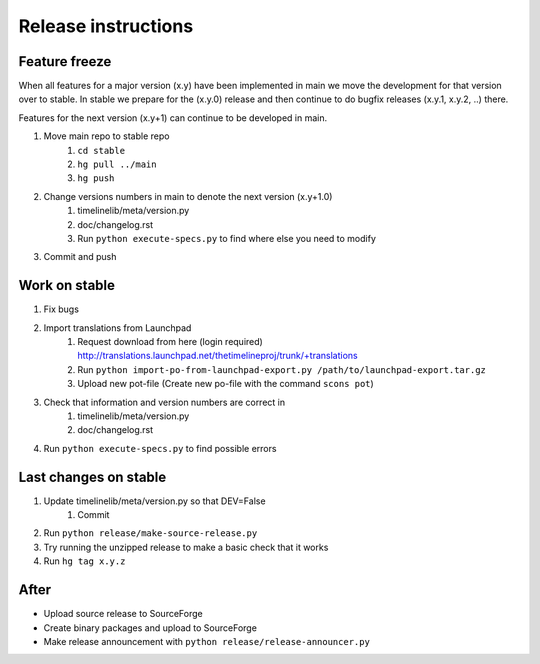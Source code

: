 Release instructions
====================

Feature freeze
--------------

When all features for a major version (x.y) have been implemented in main we
move the development for that version over to stable. In stable we prepare for
the (x.y.0) release and then continue to do bugfix releases (x.y.1, x.y.2, ..)
there.

Features for the next version (x.y+1) can continue to be developed in main.

1. Move main repo to stable repo
    1. ``cd stable``
    2. ``hg pull ../main``
    3. ``hg push``
2. Change versions numbers in main to denote the next version (x.y+1.0)
    1. timelinelib/meta/version.py
    2. doc/changelog.rst
    3. Run ``python execute-specs.py`` to find where else you need to modify
3. Commit and push

Work on stable
--------------

1. Fix bugs
2. Import translations from Launchpad
    1. Request download from here (login required)
       http://translations.launchpad.net/thetimelineproj/trunk/+translations
    2. Run ``python import-po-from-launchpad-export.py /path/to/launchpad-export.tar.gz``
    3. Upload new pot-file (Create new po-file with the command ``scons pot``)
3. Check that information and version numbers are correct in
    1. timelinelib/meta/version.py
    2. doc/changelog.rst
4. Run ``python execute-specs.py`` to find possible errors

Last changes on stable
----------------------

1. Update timelinelib/meta/version.py so that DEV=False
    1. Commit
2. Run ``python release/make-source-release.py``
3. Try running the unzipped release to make a basic check that it works
4. Run ``hg tag x.y.z``

After
-----

* Upload source release to SourceForge
* Create binary packages and upload to SourceForge
* Make release announcement with ``python release/release-announcer.py``
